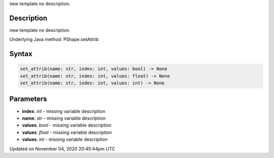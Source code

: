 .. title: set_attrib()
.. slug: py5shape_set_attrib
.. date: 2020-11-04 20:45:44 UTC+00:00
.. tags:
.. category:
.. link:
.. description: py5 set_attrib() documentation
.. type: text

new template no description.

Description
===========

new template no description.

Underlying Java method: PShape.setAttrib

Syntax
======

.. code:: python

    set_attrib(name: str, index: int, values: bool) -> None
    set_attrib(name: str, index: int, values: float) -> None
    set_attrib(name: str, index: int, values: int) -> None

Parameters
==========

* **index**: `int` - missing variable description
* **name**: `str` - missing variable description
* **values**: `bool` - missing variable description
* **values**: `float` - missing variable description
* **values**: `int` - missing variable description


Updated on November 04, 2020 20:45:44pm UTC

